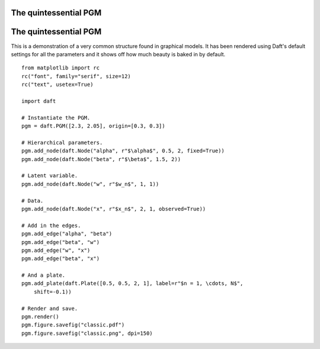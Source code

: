 .. _classic:


The quintessential PGM
======================

.. figure:: /_static/examples/classic.png


The quintessential PGM
======================

This is a demonstration of a very common structure found in graphical models.
It has been rendered using Daft's default settings for all the parameters
and it shows off how much beauty is baked in by default.



::

    
    from matplotlib import rc
    rc("font", family="serif", size=12)
    rc("text", usetex=True)
    
    import daft
    
    # Instantiate the PGM.
    pgm = daft.PGM([2.3, 2.05], origin=[0.3, 0.3])
    
    # Hierarchical parameters.
    pgm.add_node(daft.Node("alpha", r"$\alpha$", 0.5, 2, fixed=True))
    pgm.add_node(daft.Node("beta", r"$\beta$", 1.5, 2))
    
    # Latent variable.
    pgm.add_node(daft.Node("w", r"$w_n$", 1, 1))
    
    # Data.
    pgm.add_node(daft.Node("x", r"$x_n$", 2, 1, observed=True))
    
    # Add in the edges.
    pgm.add_edge("alpha", "beta")
    pgm.add_edge("beta", "w")
    pgm.add_edge("w", "x")
    pgm.add_edge("beta", "x")
    
    # And a plate.
    pgm.add_plate(daft.Plate([0.5, 0.5, 2, 1], label=r"$n = 1, \cdots, N$",
        shift=-0.1))
    
    # Render and save.
    pgm.render()
    pgm.figure.savefig("classic.pdf")
    pgm.figure.savefig("classic.png", dpi=150)
    

